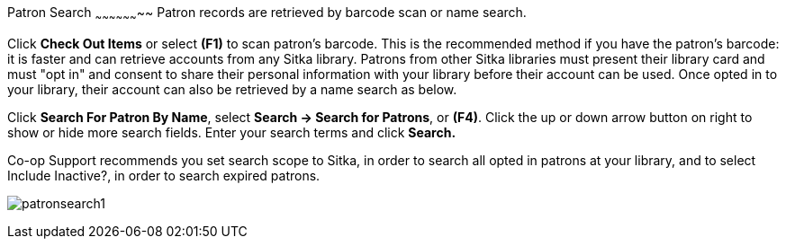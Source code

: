 Patron Search
~~~~~~~~~~~~~~~~~~~~
Patron records are retrieved by barcode scan or name search.

Click *Check Out Items* or select *(F1)* to scan patron's barcode. This is the recommended method if you have the patron's barcode: it is faster and can retrieve accounts from any Sitka library. Patrons from other Sitka libraries must present their library card and must "opt in" and consent to share their personal information with your library before their account can be used. Once opted in to your library, their account can also be retrieved by a name search as below.

Click *Search For Patron By Name*, select *Search → Search for Patrons*, or *(F4)*. Click the up or down arrow button on right to show or hide more search fields. Enter your search terms and click *Search.*

Co-op Support recommends you set search scope to Sitka, in order to search all opted in patrons at your library, and to select Include Inactive?, in order to search expired patrons.

image:images/circ/patronsearch1.png[scaledwidth="75%"]
